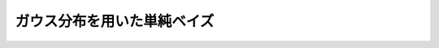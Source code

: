 .. _nbayes2-gauss:

ガウス分布を用いた単純ベイズ
============================

.. todo::
   mean や var を使ってガウスのパラメータを求める

